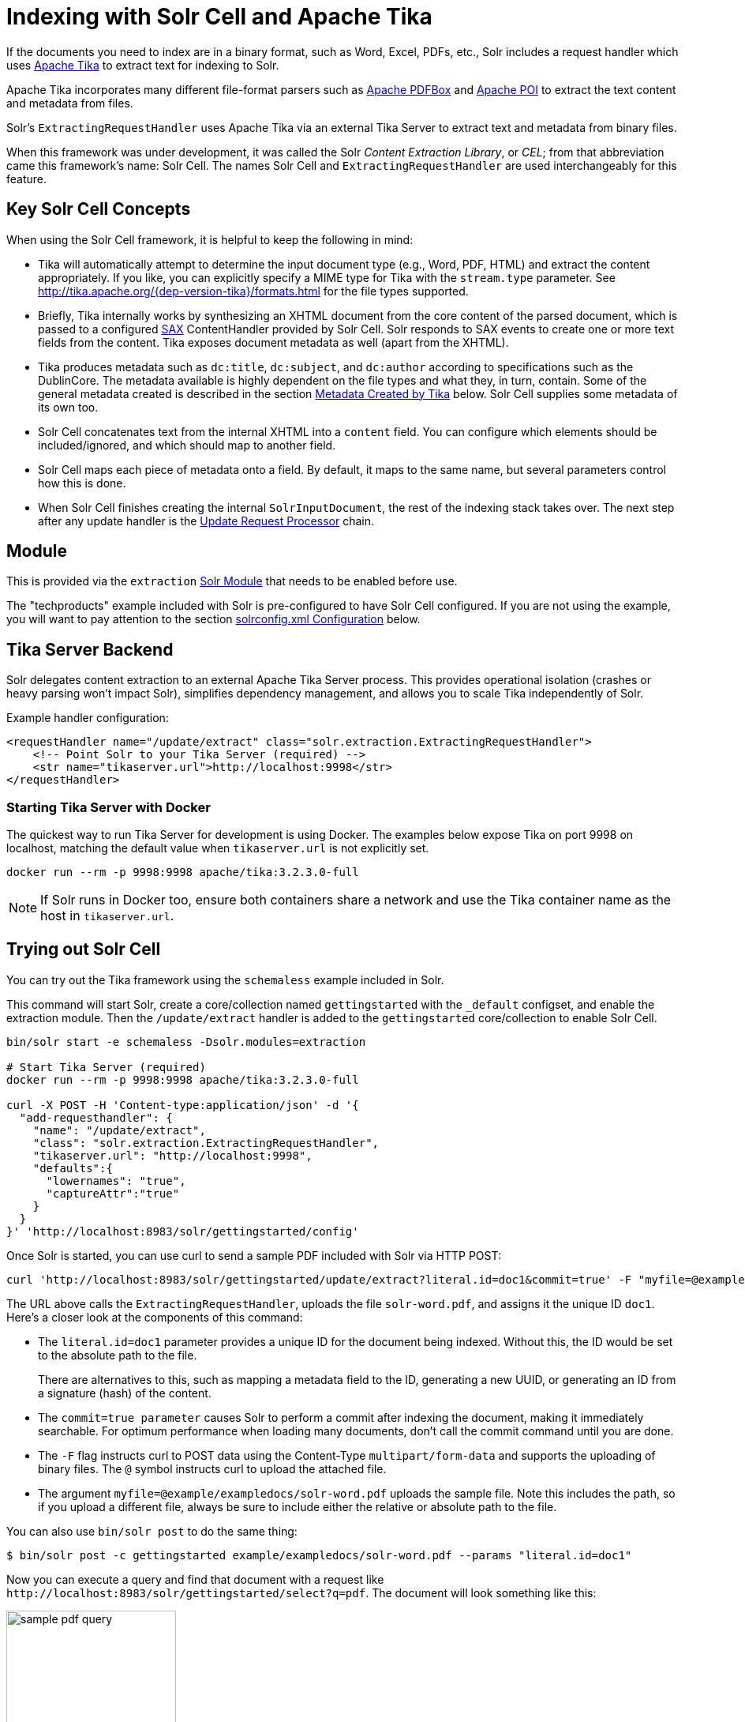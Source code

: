 = Indexing with Solr Cell and Apache Tika
// Licensed to the Apache Software Foundation (ASF) under one
// or more contributor license agreements.  See the NOTICE file
// distributed with this work for additional information
// regarding copyright ownership.  The ASF licenses this file
// to you under the Apache License, Version 2.0 (the
// "License"); you may not use this file except in compliance
// with the License.  You may obtain a copy of the License at
//
//   http://www.apache.org/licenses/LICENSE-2.0
//
// Unless required by applicable law or agreed to in writing,
// software distributed under the License is distributed on an
// "AS IS" BASIS, WITHOUT WARRANTIES OR CONDITIONS OF ANY
// KIND, either express or implied.  See the License for the
// specific language governing permissions and limitations
// under the License.

If the documents you need to index are in a binary format, such as Word, Excel, PDFs, etc., Solr includes a request handler which uses http://tika.apache.org/[Apache Tika] to extract text for indexing to Solr.

Apache Tika incorporates many different file-format parsers such as http://pdfbox.apache.org/[Apache PDFBox] and http://poi.apache.org/index.html[Apache POI] to extract the text content and metadata from files.

Solr's `ExtractingRequestHandler` uses Apache Tika via an external Tika Server to extract text and metadata from binary files.

When this framework was under development, it was called the Solr _Content Extraction Library_, or _CEL_; from that abbreviation came this framework's name: Solr Cell.
The names Solr Cell and `ExtractingRequestHandler` are used
interchangeably for this feature.

== Key Solr Cell Concepts

When using the Solr Cell framework, it is helpful to keep the following in mind:

* Tika will automatically attempt to determine the input document type (e.g., Word, PDF, HTML) and extract the content appropriately.
If you like, you can explicitly specify a MIME type for Tika with the `stream.type` parameter.
See http://tika.apache.org/{dep-version-tika}/formats.html for the file types supported.
* Briefly, Tika internally works by synthesizing an XHTML document from the core content of the parsed document, which is passed to a configured http://www.saxproject.org/quickstart.html[SAX] ContentHandler provided by Solr Cell.
Solr responds to SAX events to create one or more text fields from the content.
Tika exposes document metadata as well (apart from the XHTML).
* Tika produces metadata such as `dc:title`, `dc:subject`, and `dc:author` according to specifications such as the DublinCore.
The metadata available is highly dependent on the file types and what they, in turn, contain.
Some of the general metadata created is described in the section <<Metadata Created by Tika>> below.
Solr Cell supplies some metadata of its own too.
* Solr Cell concatenates text from the internal XHTML into a `content` field.
You can configure which elements should be included/ignored, and which should map to another field.
* Solr Cell maps each piece of metadata onto a field.
By default, it maps to the same name, but several parameters control how this is done.
* When Solr Cell finishes creating the internal `SolrInputDocument`, the rest of the indexing stack takes over.
The next step after any update handler is the xref:configuration-guide:update-request-processors.adoc[Update Request Processor] chain.

== Module

This is provided via the `extraction` xref:configuration-guide:solr-modules.adoc[Solr Module] that needs to be enabled before use.

The "techproducts" example included with Solr is pre-configured to have Solr Cell configured.
If you are not using the example, you will want to pay attention to the section <<solrconfig.xml Configuration>> below.

== Tika Server Backend

Solr delegates content extraction to an external Apache Tika Server process. This provides operational isolation (crashes or heavy parsing won't impact Solr), simplifies dependency management, and allows you to scale Tika independently of Solr.

Example handler configuration:

[source,xml]
----
<requestHandler name="/update/extract" class="solr.extraction.ExtractingRequestHandler">
    <!-- Point Solr to your Tika Server (required) -->
    <str name="tikaserver.url">http://localhost:9998</str>
</requestHandler>
----

=== Starting Tika Server with Docker

The quickest way to run Tika Server for development is using Docker. The examples below expose Tika on port 9998 on localhost, matching the default value when `tikaserver.url` is not explicitly set.

[,bash]
----
docker run --rm -p 9998:9998 apache/tika:3.2.3.0-full
----

NOTE: If Solr runs in Docker too, ensure both containers share a network and use the Tika container name as the host in `tikaserver.url`.

== Trying out Solr Cell

You can try out the Tika framework using the `schemaless` example included in Solr.

This command will start Solr, create a core/collection named `gettingstarted` with the `_default` configset, and enable the extraction module. Then the `/update/extract` handler is added to the `gettingstarted` core/collection to enable Solr Cell.

[source,bash]
----
bin/solr start -e schemaless -Dsolr.modules=extraction

# Start Tika Server (required)
docker run --rm -p 9998:9998 apache/tika:3.2.3.0-full

curl -X POST -H 'Content-type:application/json' -d '{
  "add-requesthandler": {
    "name": "/update/extract",
    "class": "solr.extraction.ExtractingRequestHandler",
    "tikaserver.url": "http://localhost:9998",
    "defaults":{
      "lowernames": "true",
      "captureAttr":"true"
    }
  }
}' 'http://localhost:8983/solr/gettingstarted/config'
----

Once Solr is started, you can use curl to send a sample PDF included with Solr via HTTP POST:

[source,bash]
----
curl 'http://localhost:8983/solr/gettingstarted/update/extract?literal.id=doc1&commit=true' -F "myfile=@example/exampledocs/solr-word.pdf"
----

The URL above calls the `ExtractingRequestHandler`, uploads the file `solr-word.pdf`, and assigns it the unique ID `doc1`.
Here's a closer look at the components of this command:

* The `literal.id=doc1` parameter provides a unique ID for the document being indexed.
Without this, the ID would be set to the absolute path to the file.
+
There are alternatives to this, such as mapping a metadata field to the ID, generating a new UUID, or generating an ID from a signature (hash) of the content.

* The `commit=true parameter` causes Solr to perform a commit after indexing the document, making it immediately searchable.
For optimum performance when loading many documents, don't call the commit command until you are done.

* The `-F` flag instructs curl to POST data using the Content-Type `multipart/form-data` and supports the uploading of binary files.
The `@` symbol instructs curl to upload the attached file.

* The argument `myfile=@example/exampledocs/solr-word.pdf` uploads the sample file.
Note this includes the path, so if you upload a different file, always be sure to include either the relative or absolute path to the file.

You can also use `bin/solr post` to do the same thing:

[,console]
----
$ bin/solr post -c gettingstarted example/exampledocs/solr-word.pdf --params "literal.id=doc1"
----

Now you can execute a query and find that document with a request like `\http://localhost:8983/solr/gettingstarted/select?q=pdf`.
The document will look something like this:

image::indexing-with-tika/sample-pdf-query.png[float="right",width=50%,pdfwidth=60%]

You may notice there are many metadata fields associated with this document.
Solr's configuration is by default in "schemaless" (data driven) mode, and thus all metadata fields extracted get their own field.

You might instead want to ignore them generally except for a few you specify.
To do that, use the `uprefix` parameter to map unknown (to the schema) metadata field names to a schema field name that is effectively ignored.
The dynamic field `ignored_*` is good for this purpose.

For the fields you do want to map, explicitly set them using `fmap.IN=OUT` and/or ensure the field is defined in the schema.
Here's an example:

[,console]
----
$ bin/solr post -c gettingstarted example/exampledocs/solr-word.pdf --params "literal.id=doc1&uprefix=ignored_&fmap.last_modified=last_modified_dt"
----

[NOTE]
====
The above example won't work as expected if you run it after you've already indexed the document one or more times.

Previously we added the document without these parameters, so all fields were added to the index at that time.
The `uprefix` parameter only applies to fields that are _undefined_, so these won't be prefixed if the document is re-indexed later.
However, you would see the new `last_modified_dt` field.

The easiest way to try out the `uprefix` parameter is to start over with a fresh collection.
====

== ExtractingRequestHandler Parameters and Configuration

=== Solr Cell Parameters

The following parameters are accepted by the `ExtractingRequestHandler`.

These parameters can be set for each indexing request (as request parameters), or they can be set for all requests to the request handler by defining them in <<solrconfig.xml Configuration,`solrconfig.xml`>>.

`capture`::
+
[%autowidth,frame=none]
|===
|Optional |Default: none
|===
+
Captures XHTML elements with the specified name for a supplementary addition to the Solr document.
This parameter can be useful for copying chunks of the XHTML into a separate field.
For instance, it could be used to grab paragraphs (`<p>`) and index them into a separate field.
Note that content is still also captured into the `content` field.
+
Example: `capture=p` (in a request) or `<str name="capture">p</str>` (in `solrconfig.xml`)
+
Output: `"p": {"This is a paragraph from my document."}`
+
This parameter can also be used with the `fmap._source_field_` parameter to map content from attributes to a new field.

`captureAttr`::
+
[%autowidth,frame=none]
|===
|Optional |Default: `false`
|===
+
Indexes attributes of the Tika XHTML elements into separate fields, named after the element.
If set to `true`, when extracting from HTML, Tika can return the href attributes in `<a>` tags as fields named "`a`".
+
Example: `captureAttr=true`
+
Output: `"div": {"classname1", "classname2"}`

`commitWithin`::
+
[%autowidth,frame=none]
|===
|Optional |Default: none
|===
+
Issue a commit to the index within the specified number of milliseconds.
+
Example: `commitWithin=10000` (10 seconds)

`defaultField`::
+
[%autowidth,frame=none]
|===
|Optional |Default: none
|===
+
A default field to use if the `uprefix` parameter is not specified and a field cannot otherwise be determined.
+
Example: `defaultField=\_text_`

`extraction.backend`::
+
[%autowidth,frame=none]
|===
|Optional |Default: `tikaserver`
|===
+
Specifies the backend to use for extraction. As of Solr 10, only `tikaserver` is supported.
This parameter is optional since `tikaserver` is the only available backend.
+
Example: In `solrconfig.xml`: `<str name="extraction.backend">tikaserver</str>`.

`extractOnly`::
+
[%autowidth,frame=none]
|===
|Optional |Default: `false`
|===
+
If `true`, returns the extracted content from Tika without indexing the document.
This returns the extracted XHTML as a string in the response.
When viewing on a screen, it may be useful to set the `extractFormat` parameter for a response format other than XML to aid in viewing the embedded XHTML tags.
+
Example: `extractOnly=true`

`extractFormat`::
+
[%autowidth,frame=none]
|===
|Optional |Default: `xml`
|===
+
Controls the serialization format of the extract content.
The options are `xml` or `text`.
The `xml` format is actually XHTML, the same format that results from passing the `-x` command to the Tika command line application, while the text format is like that produced by Tika's `-t` command.
+
This parameter is valid only if `extractOnly` is set to true.
+
Example: `extractFormat=text`
+
Output: For an example output (in XML), see https://cwiki.apache.org/confluence/display/solr/TikaExtractOnlyExampleOutput.

`fmap._source_field_`::
+
[%autowidth,frame=none]
|===
|Optional |Default: none
|===
+
Maps (moves) one field name to another.
The `source_field` must be a field in incoming documents, and the value is the Solr field to map to.
+
Example: `fmap.content=text` causes the data in the `content` field generated by Tika to be moved to the Solr's `text` field.

`ignoreTikaException`::
+
[%autowidth,frame=none]
|===
|Optional |Default: none
|===
+
If `true`, exceptions found during processing will be skipped.
Any metadata available, however, will be indexed.
+
Example: `ignoreTikaException=true`

`literal._fieldname_`::
+
[%autowidth,frame=none]
|===
|Optional |Default: none
|===
+
Populates a field with the name supplied with the specified value for each document.
The data can be multivalued if the field is multivalued.
+
Example: `literal.doc_status=published`
+
Output: `"doc_status": "published"`

`literalsOverride`::
+
[%autowidth,frame=none]
|===
|Optional |Default: `true`
|===
+
If `true`, literal field values will override other values with the same field name.
+
If `false`, literal values defined with `literal._fieldname_` will be appended to data already in the fields extracted from Tika.
When setting `literalsOverride` to `false`, the field must be multivalued.
+
Example: `literalsOverride=false`

`lowernames`::
+
[%autowidth,frame=none]
|===
|Optional |Default: `false`
|===
+
If `true`, all field names will be mapped to lowercase with underscores, if needed.
+
Example: `lowernames=true`
+
Output: Assuming input of "Content-Type", the result in documents would be a field `content_type`

`multipartUploadLimitInKB`::
+
[%autowidth,frame=none]
|===
|Optional |Default: `2048` kilobytes
|===
+
Defines the size in kilobytes of documents to allow.
If you have very large documents, you should increase this or they will be rejected.
+
Example: `multipartUploadLimitInKB=2048000`

`parseContext.config`::
+
[%autowidth,frame=none]
|===
|Optional |Default: none
|===
+
NOTE: This parameter was used with the deprecated `local` backend and is no longer applicable in Solr 10.
When using Tika Server, configure parser-specific properties directly on the Tika Server instance.
+
See the section <<Parser-Specific Properties>> for more information.

`passwordsFile`::
+
[%autowidth,frame=none]
|===
|Optional |Default: none
|===
+
Defines a file path and name for a file of file name to password mappings.
See the section <<Indexing Encrypted Documents>> for more information about using a password file.
+
Example: `passwordsFile=/path/to/passwords.txt`

// TODO: Feature exists but keep undocumented for now
// `tikaserver.metadata.compatibility`::
// +
// [%autowidth,frame=none]
// |===
// |Optional |Default: false
// |===
// +
// When enabled, Solr Cell tries to map some common metadata to other common names, e.g. `dc:author` is mapped also to `Author`. This can be useful if switching from `local` to `tikaserver` backend, since `tikaserver` uses more industry standard name-spaced metadata keys.
// +
// Only applicable for `tikaserver` backend. Can only be set in `solrconfig.xml`, not per request.

`tikaserver.maxChars`::
+
[%autowidth,frame=none]
|===
|Optional |Default: 100 MBytes
|===
+
Sets a hard limit on the number of bytes Solr will accept from the Tika Server response body when using the `tikaserver` backend. If the extracted content exceeds this limit, the request will fail with HTTP 400 (Bad Request).
+
Only applicable for the `tikaserver` backend. This parameter can only be configured in the request handler configuration (`solrconfig.xml`), not per request.
+
Example: In `solrconfig.xml`: `<long name="tikaserver.maxChars">1000000</long>`

`tikaserver.recursive`::
+
[%autowidth,frame=none]
|===
|Optional |Default: false
|===
+
Controls whether Tika Server should recursively extract text from embedded documents (e.g., attachments in emails, embedded files in archives).
Set to `true` to enable recursive extraction.

`resource.name`::
+
[%autowidth,frame=none]
|===
|Optional |Default: none
|===
+
Specifies the name of the file to index.
This is optional, but Tika can use it as a hint for detecting a file's MIME type.
+
Example: `resource.name=mydoc.doc`

`resource.password`::
+
[%autowidth,frame=none]
|===
|Optional |Default: none
|===
+
Defines a password to use for a password-protected PDF or OOXML file.
See the section <<Indexing Encrypted Documents>> for more information about using this parameter.
+
Example: `resource.password=secret`

`tika.config`::
+
[%autowidth,frame=none]
|===
|Optional |Default: none
|===
+
NOTE: This parameter was used with the deprecated `local` backend and is no longer applicable in Solr 10.
When using Tika Server, provide a custom Tika configuration file directly to your Tika Server instance at startup.

`tikaserver.timeoutSeconds`::
+
[%autowidth,frame=none]
|===
|Optional |Default: `180` seconds
|===
+
Sets the HTTP timeout when communicating with Tika Server, in seconds. Can be set per request as a parameter or as a default in the request handler configuration. If set on the request it overrides the handler default for that call only.
+
Examples:
+
- Per request: `tikaserver.timeoutSeconds=60`
- In `solrconfig.xml`: `<int name="tikaserver.timeoutSeconds">60</int>`


`tikaserver.url`::
+
[%autowidth,frame=none]
|===
|Required |Default: none
|===
+
Specifies the URL of the Tika Server instance to use for content extraction.
This parameter is required and can only be configured in `solrconfig.xml`, not per request.
+
If your TikaServer is using HTTPS, it needs to use a verifiable SSL certificate. If using self-signed or custom Certificate Authority, you will need to add those to Solr's Truststore. The `tikaserver` backend currently does not have support for configuring custom certificates for Tika alone.
+
Example: In `solrconfig.xml`: `<str name="tikaserver.url">http://localhost:9998</str>`.

`uprefix`::
+
[%autowidth,frame=none]
|===
|Optional |Default: none
|===
+
Prefixes all fields _that are undefined in the schema_ with the given prefix.
This is very useful when combined with dynamic field definitions.
+
Example: `uprefix=ignored_` would add `ignored_` as a prefix to all unknown fields.
In this case, you could additionally define a rule in the Schema to not index these fields:
+
`<dynamicField name="ignored_*" type="ignored" />`

`xpath`::
+
[%autowidth,frame=none]
|===
|Optional |Default: none
|===
+
When extracting, only return Tika XHTML content that satisfies the given XPath expression.
See http://tika.apache.org/{dep-version-tika}/ for details on the format of Tika XHTML, it varies with the format being parsed.
Also see the section <<Defining XPath Expressions>> for an example.

=== solrconfig.xml Configuration

If you have started Solr with one of the supplied xref:configuration-guide:config-sets.adoc[example configsets], you may already have the `ExtractingRequestHandler` configured by default.

First, the `extraction` xref:#module[module] must be enabled.
This can be done by specifying the environment variable `SOLR_MODULES=extraction` in your startup configuration.

You can then configure the `ExtractingRequestHandler` in `solrconfig.xml`.
The following is the default configuration found in Solr's `sample_techproducts_configs` configset, which you can modify as needed:

[source,xml]
----
<requestHandler name="/update/extract"
                startup="lazy"
                class="solr.extraction.ExtractingRequestHandler" >
  <lst name="defaults">
    <str name="lowernames">true</str>
    <str name="fmap.content">_text_</str>
  </lst>
</requestHandler>
----

In this setup, all field names are lower-cased (with the `lowernames` parameter), and Tika's `content` field is mapped to Solr's `__text__` field.

[TIP]
====
You may need to configure xref:configuration-guide:update-request-processors.adoc[] (URPs) that parse numbers and dates and do other manipulations on the metadata fields generated by Solr Cell.

In Solr's `_default` configset, xref:schemaless-mode.adoc[schemaless mode] (aka data driven, or field guessing) is enabled, which does a variety of such processing already.

If you instead explicitly define the fields for your schema, you can selectively specify the desired URPs.
An easy way to specify this is to configure the parameter `processor` (under `defaults`) to `uuid,remove-blank,field-name-mutating,parse-boolean,parse-long,parse-double,parse-date`.
For example:

[source,xml]
----
<requestHandler name="/update/extract"
                startup="lazy"
                class="solr.extraction.ExtractingRequestHandler" >
  <lst name="defaults">
    <str name="lowernames">true</str>
    <str name="fmap.content">_text_</str>
    <str name="processor">uuid,remove-blank,field-name-mutating,parse-boolean,parse-long,parse-double,parse-date</str>
  </lst>
</requestHandler>
----

The above-suggested list was taken from the list of URPs that run as a part of schemaless mode and provide much of its functionality.
However, one major part of the schemaless functionality is missing from the suggested list, `add-unknown-fields-to-the-schema`, which is the part that adds fields to the schema.
So you can use the other URPs without worrying about unexpected field additions.
====

=== Parser-Specific Properties

Parser-specific properties for Tika must be configured directly on your Tika Server instance.

For instance, to configure PDF parsing options like `extractInlineImages` or `sortByPosition`, you would create a Tika configuration file and provide it to Tika Server at startup:

[source,xml]
----
<!-- tika-config.xml -->
<properties>
  <parsers>
    <parser class="org.apache.tika.parser.pdf.PDFParser">
      <params>
        <param name="extractInlineImages" type="bool">true</param>
        <param name="sortByPosition" type="bool">true</param>
      </params>
    </parser>
  </parsers>
</properties>
----

Then start Tika Server with this configuration:
[source,bash]
----
docker run --rm -p 9998:9998 -v /path/to/tika-config.xml:/tika-config.xml apache/tika:3.2.3.0-full --config /tika-config.xml
----

Consult the https://tika.apache.org/[Apache Tika documentation] for configuration parameters that can be set for specific parsers.

=== Indexing Encrypted Documents

The ExtractingRequestHandler will decrypt encrypted files and index their content if you supply a password in either `resource.password` in the request, or in a `passwordsFile` file.

In the case of `passwordsFile`, the file supplied must be formatted so there is one line per rule.
Each rule contains a file name regular expression, followed by "`=`", then the password in clear-text.
Because the passwords are in clear-text, the file should have strict access restrictions.

[source,plain]
----
# This is a comment
myFileName = myPassword
.*\.docx$ = myWordPassword
.*\.pdf$ = myPdfPassword
----

=== Multi-Core Configuration

For a multi-core configuration, you can specify `sharedLib='lib'` in the `<solr/>` section of `solr.xml` and place the necessary jar files there.

=== Extending the ExtractingRequestHandler

If you want to supply your own `ContentHandler` for Solr to use, you can extend the `ExtractingRequestHandler` and override the `createFactory()` method.
This factory is responsible for constructing the `SolrContentHandler` that interacts with Tika, and allows literals to override Tika-parsed values.
Set the parameter `literalsOverride`, which normally defaults to `true`, to `false` to append Tika-parsed values to literal values.

== Solr Cell Internals

=== Metadata Created by Tika

As mentioned earlier, Tika produces metadata about the document.
Metadata describes different aspects of a document, such as the author's name, the number of pages, the file size, and so on.
The metadata produced depends on the type of document submitted.
For instance, PDFs have different metadata than Word documents do.

=== Metadata Added by Solr

In addition to the metadata added by Tika's parsers, Solr adds the following metadata:

* `stream_name`: The name of the Content Stream as uploaded to Solr.
Depending on how the file is uploaded, this may or may not be set.

* `stream_source_info`: Any source info about the stream.

* `stream_size`: The size of the stream in bytes.

* `stream_content_type`: The content type of the stream, if available.

IMPORTANT: It's recommended to use the `extractOnly` option before indexing to discover the values Solr will set for these metadata elements on your content.

=== Order of Input Processing

Here is the order in which the Solr Cell framework processes its input:

.  Tika generates fields or passes them in as literals specified by `literal.<fieldname>=<value>`.
If `literalsOverride=false`, literals will be appended as multi-value to the Tika-generated field.
.  If `lowernames=true`, Tika maps fields to lowercase.
.  Tika applies the mapping rules specified by `fmap.__source__=__target__` parameters.
.  If `uprefix` is specified, any unknown field names are prefixed with that value, else if `defaultField` is specified, any unknown fields are copied to the default field.

== Solr Cell Examples

=== Using capture and Mapping Fields

The command below captures `<h1>` tags separately (`capture=h1`), and then maps all the instances of that field to a dynamic field named `foo_t` (`fmap.h1=foo_t`).

[,console]
----
$ bin/solr post -c gettingstarted example/exampledocs/sample.html --params "literal.id=doc2&captureAttr=true&defaultField=_text_&fmap.h1=foo_t&capture=h1"
----

=== Using Literals to Define Custom Metadata

To add in your own metadata, pass in the literal parameter along with the file:

[,console]
----
$ bin/solr post -c gettingstarted --params "literal.id=doc4&captureAttr=true&defaultField=text&capture=div&fmap.div=foo_t&literal.blah_s=Bah" example/exampledocs/sample.html
----

The parameter `literal.blah_s=Bah` will insert a field `blah_s` into every document.
Every instance of the text will be "Bah".

=== Defining XPath Expressions

The example below passes in an XPath expression to restrict the XHTML returned by Tika:

[,console]
----
$ bin/solr post -c gettingstarted --params "literal.id=doc5&captureAttr=true&defaultField=text&capture=h1&fmap.h1=foo_t&xpath=/xhtml:html/xhtml:body/xhtml:h1//node()" example/exampledocs/sample.html
----

=== Extracting Data without Indexing

Solr allows you to extract data without indexing.
You might want to do this if you're using Solr solely as an extraction server or if you're interested in testing Solr extraction.

The example below sets the `extractOnly=true` parameter to extract data without indexing it.

[source,bash]
----
curl "http://localhost:8983/solr/gettingstarted/update/extract?&extractOnly=true" --data-binary @example/exampledocs/sample.html -H 'Content-type:text/html'
----

The output includes XML generated by Tika (and further escaped by Solr's XML) using a different output format to make it more readable (`-out yes` instructs the tool to echo Solr's output to the console):

[,console]
----
$ bin/solr post -c gettingstarted --params "extractOnly=true&wt=json&indent=true" --verbose example/exampledocs/sample.html
----

=== Using Solr Cell with a POST Request

The example below streams the file as the body of the POST, which does not, then, provide information to Solr about the name of the file.

[source,bash]
----
curl "http://localhost:8983/solr/gettingstarted/update/extract?literal.id=doc6&defaultField=text&commit=true" --data-binary @example/exampledocs/sample.html -H 'Content-type:text/html'
----

== Using Solr Cell with SolrJ

SolrJ is a Java client that you can use to add documents to the index, update the index, or query the index.
You'll find more information on SolrJ in xref:deployment-guide:solrj.adoc[].

Here's an example of using Solr Cell and SolrJ to add documents to a Solr index.

First, let's use SolrJ to create a new SolrClient, then we'll construct a request containing a ContentStream (essentially a wrapper around a file) and sent it to Solr:

[source,java]
----
public class SolrCellRequestDemo {
  public static void main (String[] args) throws IOException, SolrServerException {
    SolrClient client = new HttpSolrClient.Builder("http://localhost:8983/solr/my_collection").build();
    ContentStreamUpdateRequest req = new ContentStreamUpdateRequest("/update/extract");
    req.addFile(new File("my-file.pdf"));
    req.setParam(ExtractingParams.EXTRACT_ONLY, "true");
    NamedList<Object> result = client.request(req);
    System.out.println("Result: " + result);
  }
}
----

This operation streams the file `my-file.pdf` into the Solr index for `my_collection`.

The sample code above calls the extract command, but you can easily substitute other commands that are supported by Solr Cell.
The key class to use is the `ContentStreamUpdateRequest`, which makes sure the ContentStreams are set properly.
SolrJ takes care of the rest.

Note that the `ContentStreamUpdateRequest` is not just specific to Solr Cell.
You can send CSV to the CSV Update handler and to any other Request Handler that works with Content Streams for updates.

